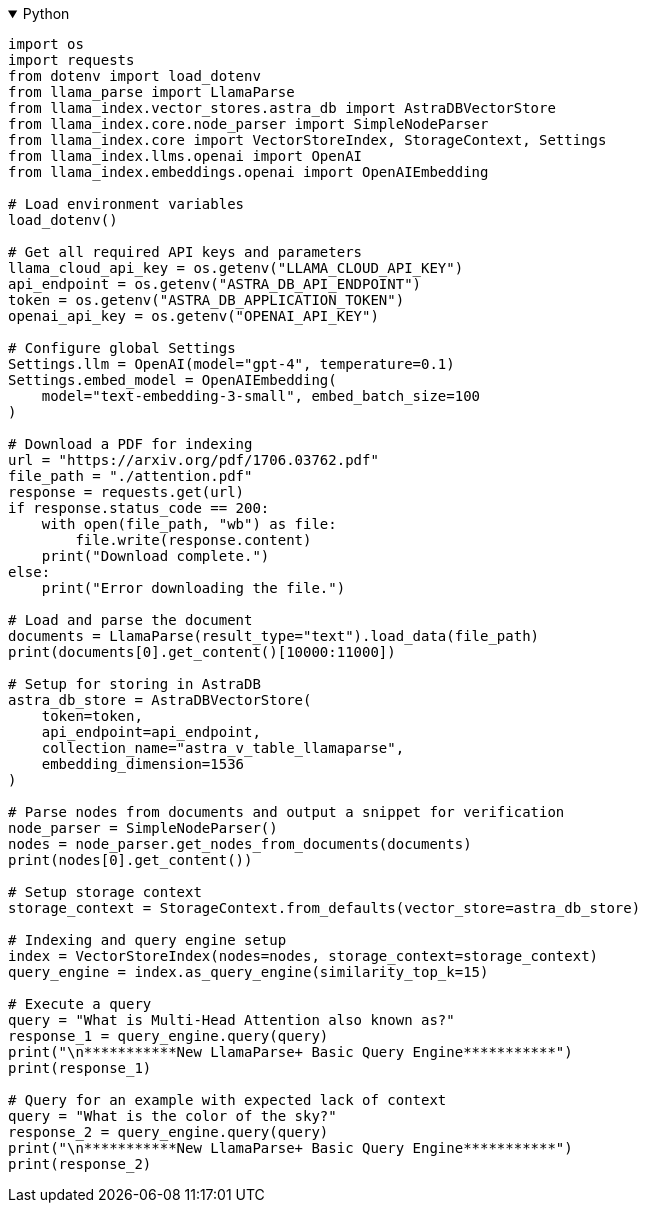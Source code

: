 .Python
[%collapsible%open]
====
[source,python]
----
import os
import requests
from dotenv import load_dotenv
from llama_parse import LlamaParse
from llama_index.vector_stores.astra_db import AstraDBVectorStore
from llama_index.core.node_parser import SimpleNodeParser
from llama_index.core import VectorStoreIndex, StorageContext, Settings
from llama_index.llms.openai import OpenAI
from llama_index.embeddings.openai import OpenAIEmbedding

# Load environment variables
load_dotenv()

# Get all required API keys and parameters
llama_cloud_api_key = os.getenv("LLAMA_CLOUD_API_KEY")
api_endpoint = os.getenv("ASTRA_DB_API_ENDPOINT")
token = os.getenv("ASTRA_DB_APPLICATION_TOKEN")
openai_api_key = os.getenv("OPENAI_API_KEY")

# Configure global Settings
Settings.llm = OpenAI(model="gpt-4", temperature=0.1)
Settings.embed_model = OpenAIEmbedding(
    model="text-embedding-3-small", embed_batch_size=100
)

# Download a PDF for indexing
url = "https://arxiv.org/pdf/1706.03762.pdf"
file_path = "./attention.pdf"
response = requests.get(url)
if response.status_code == 200:
    with open(file_path, "wb") as file:
        file.write(response.content)
    print("Download complete.")
else:
    print("Error downloading the file.")

# Load and parse the document
documents = LlamaParse(result_type="text").load_data(file_path)
print(documents[0].get_content()[10000:11000])

# Setup for storing in AstraDB
astra_db_store = AstraDBVectorStore(
    token=token,
    api_endpoint=api_endpoint,
    collection_name="astra_v_table_llamaparse",
    embedding_dimension=1536
)

# Parse nodes from documents and output a snippet for verification
node_parser = SimpleNodeParser()
nodes = node_parser.get_nodes_from_documents(documents)
print(nodes[0].get_content())

# Setup storage context
storage_context = StorageContext.from_defaults(vector_store=astra_db_store)

# Indexing and query engine setup
index = VectorStoreIndex(nodes=nodes, storage_context=storage_context)
query_engine = index.as_query_engine(similarity_top_k=15)

# Execute a query
query = "What is Multi-Head Attention also known as?"
response_1 = query_engine.query(query)
print("\n***********New LlamaParse+ Basic Query Engine***********")
print(response_1)

# Query for an example with expected lack of context
query = "What is the color of the sky?"
response_2 = query_engine.query(query)
print("\n***********New LlamaParse+ Basic Query Engine***********")
print(response_2)
----
====
